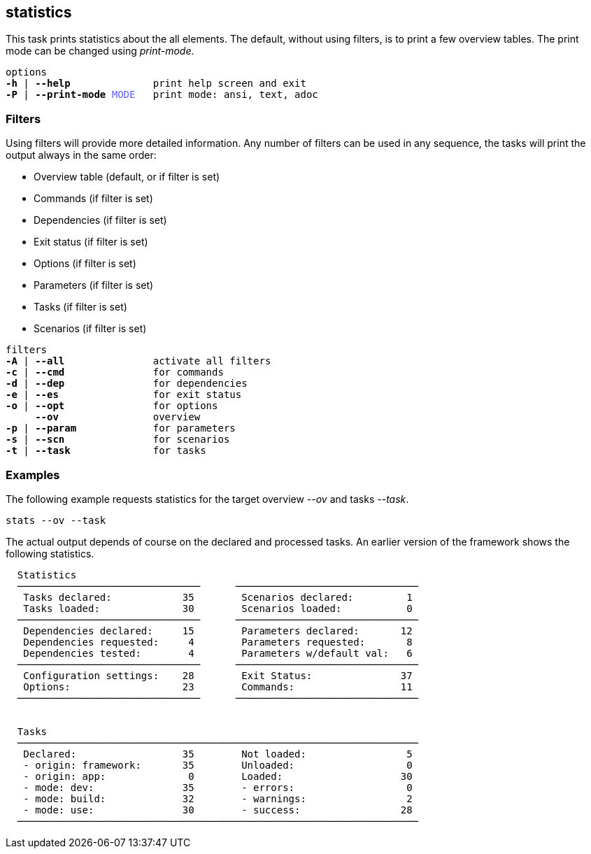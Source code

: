 //
// ============LICENSE_START=======================================================
// Copyright (C) 2018-2019 Sven van der Meer. All rights reserved.
// ================================================================================
// This file is licensed under the Creative Commons Attribution-ShareAlike 4.0 International Public License
// Full license text at https://creativecommons.org/licenses/by-sa/4.0/legalcode
// 
// SPDX-License-Identifier: CC-BY-SA-4.0
// ============LICENSE_END=========================================================
//
// @author     Sven van der Meer (vdmeer.sven@mykolab.com)
// @version    0.0.5
//


== statistics
This task prints statistics about the all elements.
The default, without using filters, is to print a few overview tables.
The print mode can be changed using _print-mode_.

[source%nowrap,bash,indent=0,subs="attributes,quotes"]
----
   options
   *-h* | *--help*              print help screen and exit
   *-P* | *--print-mode* <span style="color: #5C5CFF">MODE</span>   print mode: ansi, text, adoc
----

=== Filters
Using filters will provide more detailed information.
Any number of filters can be used in any sequence, the tasks will print the output always in the same order:

* Overview table (default, or if filter is set)
* Commands (if filter is set)
* Dependencies (if filter is set)
* Exit status (if filter is set)
* Options (if filter is set)
* Parameters (if filter is set)
* Tasks (if filter is set)
* Scenarios (if filter is set)

[source%nowrap,bash,indent=0,subs="attributes,quotes"]
----
   filters
   *-A* | *--all*               activate all filters
   *-c* | *--cmd*               for commands
   *-d* | *--dep*               for dependencies
   *-e* | *--es*                for exit status
   *-o* | *--opt*               for options
        *--ov*                overview
   *-p* | *--param*             for parameters
   *-s* | *--scn*               for scenarios
   *-t* | *--task*              for tasks
----



=== Examples

The following example requests statistics for the target overview _--ov_ and tasks _--task_.

[source%nowrap,bash,indent=0]
----
stats --ov --task
----

The actual output depends of course on the declared and processed tasks.
An earlier version of the framework shows the following statistics.

[source%nowrap]
----

  Statistics
  ───────────────────────────────      ───────────────────────────────
   Tasks declared:            35        Scenarios declared:         1
   Tasks loaded:              30        Scenarios loaded:           0
  ───────────────────────────────      ───────────────────────────────
   Dependencies declared:     15        Parameters declared:       12
   Dependencies requested:     4        Parameters requested:       8
   Dependencies tested:        4        Parameters w/default val:   6
  ───────────────────────────────      ───────────────────────────────
   Configuration settings:    28        Exit Status:               37
   Options:                   23        Commands:                  11
  ───────────────────────────────      ───────────────────────────────


  Tasks
  ────────────────────────────────────────────────────────────────────
   Declared:                  35        Not loaded:                 5
   - origin: framework:       35        Unloaded:                   0
   - origin: app:              0        Loaded:                    30
   - mode: dev:               35        - errors:                   0
   - mode: build:             32        - warnings:                 2
   - mode: use:               30        - success:                 28
  ────────────────────────────────────────────────────────────────────

----
